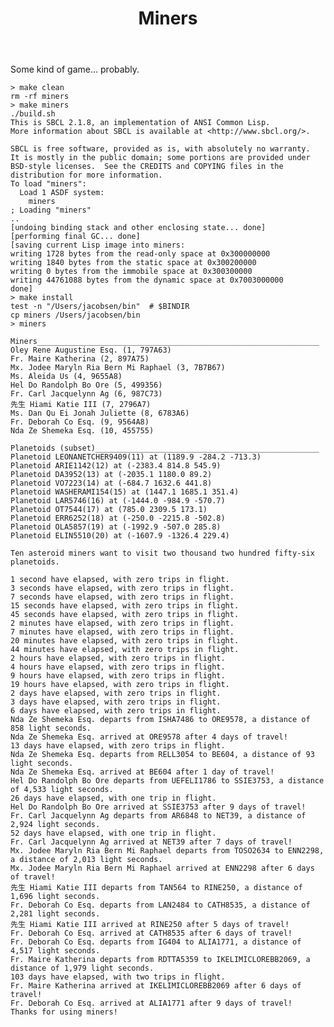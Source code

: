 #+TITLE: Miners

Some kind of game... probably.


#+BEGIN_SRC
> make clean
rm -rf miners
> make miners
./build.sh
This is SBCL 2.1.8, an implementation of ANSI Common Lisp.
More information about SBCL is available at <http://www.sbcl.org/>.

SBCL is free software, provided as is, with absolutely no warranty.
It is mostly in the public domain; some portions are provided under
BSD-style licenses.  See the CREDITS and COPYING files in the
distribution for more information.
To load "miners":
  Load 1 ASDF system:
    miners
; Loading "miners"
..
[undoing binding stack and other enclosing state... done]
[performing final GC... done]
[saving current Lisp image into miners:
writing 1728 bytes from the read-only space at 0x300000000
writing 1840 bytes from the static space at 0x300200000
writing 0 bytes from the immobile space at 0x300300000
writing 44761088 bytes from the dynamic space at 0x7003000000
done]
> make install
test -n "/Users/jacobsen/bin"  # $BINDIR
cp miners /Users/jacobsen/bin
> miners

Miners_______________________________________________________________
Oley Rene Augustine Esq. (1, 797A63)
Fr. Maire Katherina (2, 897A75)
Mx. Jodee Maryln Ria Bern Mi Raphael (3, 7B7B67)
Ms. Aleida Us (4, 9655A8)
Hel Do Randolph Bo Ore (5, 499356)
Fr. Carl Jacquelynn Ag (6, 987C73)
先生 Hiami Katie III (7, 2796A7)
Ms. Dan Qu Ei Jonah Juliette (8, 6783A6)
Fr. Deborah Co Esq. (9, 9564A8)
Nda Ze Shemeka Esq. (10, 455755)

Planetoids (subset)__________________________________________________
Planetoid LEONANETCHER9409(11) at (1189.9 -284.2 -713.3)
Planetoid ARIE1142(12) at (-2383.4 814.8 545.9)
Planetoid DA3952(13) at (-2035.1 1180.0 89.2)
Planetoid VO7223(14) at (-684.7 1632.6 441.8)
Planetoid WASHERAMI154(15) at (1447.1 1685.1 351.4)
Planetoid LAR5746(16) at (-1444.0 -984.9 -570.7)
Planetoid OT7544(17) at (785.0 2309.5 173.1)
Planetoid ERR6252(18) at (-250.0 -2215.8 -502.8)
Planetoid OLA5857(19) at (-1992.9 -507.0 285.8)
Planetoid ELIN5510(20) at (-1607.9 -1326.4 229.4)

Ten asteroid miners want to visit two thousand two hundred fifty-six planetoids.

1 second have elapsed, with zero trips in flight.
3 seconds have elapsed, with zero trips in flight.
7 seconds have elapsed, with zero trips in flight.
15 seconds have elapsed, with zero trips in flight.
45 seconds have elapsed, with zero trips in flight.
2 minutes have elapsed, with zero trips in flight.
7 minutes have elapsed, with zero trips in flight.
20 minutes have elapsed, with zero trips in flight.
44 minutes have elapsed, with zero trips in flight.
2 hours have elapsed, with zero trips in flight.
4 hours have elapsed, with zero trips in flight.
9 hours have elapsed, with zero trips in flight.
19 hours have elapsed, with zero trips in flight.
2 days have elapsed, with zero trips in flight.
3 days have elapsed, with zero trips in flight.
6 days have elapsed, with zero trips in flight.
Nda Ze Shemeka Esq. departs from ISHA7486 to ORE9578, a distance of 858 light seconds.
Nda Ze Shemeka Esq. arrived at ORE9578 after 4 days of travel!
13 days have elapsed, with zero trips in flight.
Nda Ze Shemeka Esq. departs from RELL3054 to BE604, a distance of 93 light seconds.
Nda Ze Shemeka Esq. arrived at BE604 after 1 day of travel!
Hel Do Randolph Bo Ore departs from UEFELI1786 to SSIE3753, a distance of 4,533 light seconds.
26 days have elapsed, with one trip in flight.
Hel Do Randolph Bo Ore arrived at SSIE3753 after 9 days of travel!
Fr. Carl Jacquelynn Ag departs from AR6848 to NET39, a distance of 2,924 light seconds.
52 days have elapsed, with one trip in flight.
Fr. Carl Jacquelynn Ag arrived at NET39 after 7 days of travel!
Mx. Jodee Maryln Ria Bern Mi Raphael departs from TOSO2634 to ENN2298, a distance of 2,013 light seconds.
Mx. Jodee Maryln Ria Bern Mi Raphael arrived at ENN2298 after 6 days of travel!
先生 Hiami Katie III departs from TAN564 to RINE250, a distance of 1,696 light seconds.
Fr. Deborah Co Esq. departs from LAN2484 to CATH8535, a distance of 2,281 light seconds.
先生 Hiami Katie III arrived at RINE250 after 5 days of travel!
Fr. Deborah Co Esq. arrived at CATH8535 after 6 days of travel!
Fr. Deborah Co Esq. departs from IG404 to ALIA1771, a distance of 4,517 light seconds.
Fr. Maire Katherina departs from RDTTA5359 to IKELIMICLOREBB2069, a distance of 1,979 light seconds.
103 days have elapsed, with two trips in flight.
Fr. Maire Katherina arrived at IKELIMICLOREBB2069 after 6 days of travel!
Fr. Deborah Co Esq. arrived at ALIA1771 after 9 days of travel!
Thanks for using miners!
#+END_SRC
